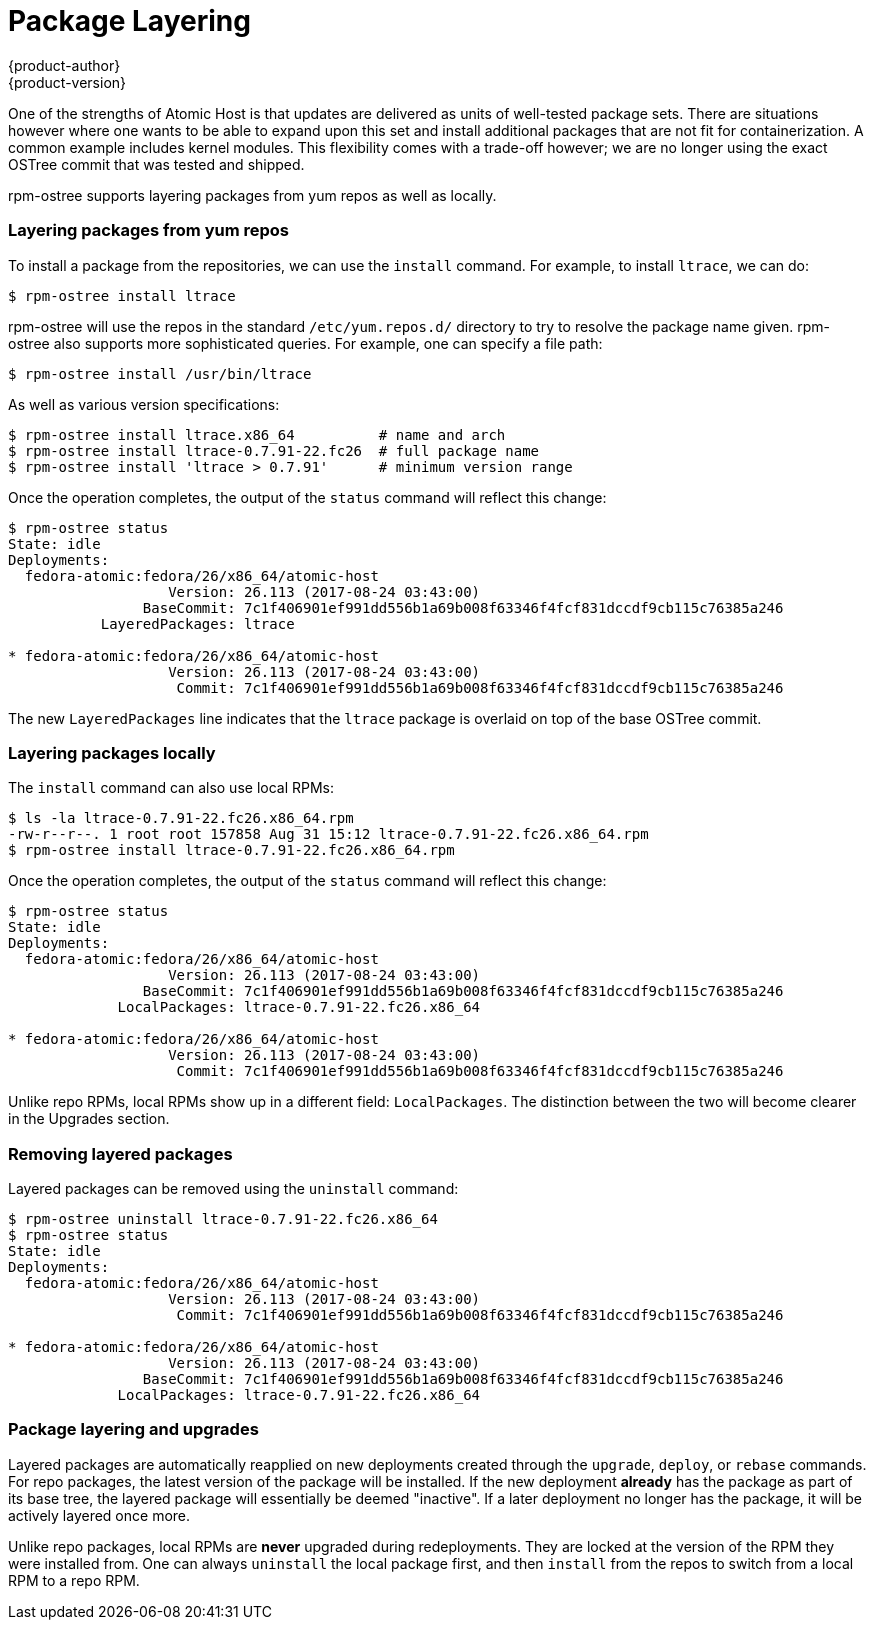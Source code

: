 [[package-layering]]
= Package Layering
{product-author}
{product-version}
:data-uri:
:icons:

One of the strengths of Atomic Host is that updates are delivered as units of
well-tested package sets. There are situations however where one wants to be
able to expand upon this set and install additional packages that are not fit
for containerization. A common example includes kernel modules. This flexibility
comes with a trade-off however; we are no longer using the exact OSTree commit
that was tested and shipped.

rpm-ostree supports layering packages from yum repos as well as locally.

=== Layering packages from yum repos

To install a package from the repositories, we can use the `install` command.
For example, to install `ltrace`, we can do:

....
$ rpm-ostree install ltrace
....

rpm-ostree will use the repos in the standard `/etc/yum.repos.d/` directory to
try to resolve the package name given. rpm-ostree also supports more
sophisticated queries. For example, one can specify a file path:

....
$ rpm-ostree install /usr/bin/ltrace
....

As well as various version specifications:

....
$ rpm-ostree install ltrace.x86_64          # name and arch
$ rpm-ostree install ltrace-0.7.91-22.fc26  # full package name
$ rpm-ostree install 'ltrace > 0.7.91'      # minimum version range
....

Once the operation completes, the output of the `status` command will reflect
this change:

....
$ rpm-ostree status
State: idle
Deployments:
  fedora-atomic:fedora/26/x86_64/atomic-host
                   Version: 26.113 (2017-08-24 03:43:00)
                BaseCommit: 7c1f406901ef991dd556b1a69b008f63346f4fcf831dccdf9cb115c76385a246
           LayeredPackages: ltrace

* fedora-atomic:fedora/26/x86_64/atomic-host
                   Version: 26.113 (2017-08-24 03:43:00)
                    Commit: 7c1f406901ef991dd556b1a69b008f63346f4fcf831dccdf9cb115c76385a246
....

The new `LayeredPackages` line indicates that the `ltrace` package is overlaid
on top of the base OSTree commit.

=== Layering packages locally

The `install` command can also use local RPMs:

....
$ ls -la ltrace-0.7.91-22.fc26.x86_64.rpm
-rw-r--r--. 1 root root 157858 Aug 31 15:12 ltrace-0.7.91-22.fc26.x86_64.rpm
$ rpm-ostree install ltrace-0.7.91-22.fc26.x86_64.rpm
....

Once the operation completes, the output of the `status` command will reflect
this change:

....
$ rpm-ostree status
State: idle
Deployments:
  fedora-atomic:fedora/26/x86_64/atomic-host
                   Version: 26.113 (2017-08-24 03:43:00)
                BaseCommit: 7c1f406901ef991dd556b1a69b008f63346f4fcf831dccdf9cb115c76385a246
             LocalPackages: ltrace-0.7.91-22.fc26.x86_64

* fedora-atomic:fedora/26/x86_64/atomic-host
                   Version: 26.113 (2017-08-24 03:43:00)
                    Commit: 7c1f406901ef991dd556b1a69b008f63346f4fcf831dccdf9cb115c76385a246
....

Unlike repo RPMs, local RPMs show up in a different field: `LocalPackages`. The
distinction between the two will become clearer in the Upgrades section.

=== Removing layered packages

Layered packages can be removed using the `uninstall` command:

....
$ rpm-ostree uninstall ltrace-0.7.91-22.fc26.x86_64
$ rpm-ostree status
State: idle
Deployments:
  fedora-atomic:fedora/26/x86_64/atomic-host
                   Version: 26.113 (2017-08-24 03:43:00)
                    Commit: 7c1f406901ef991dd556b1a69b008f63346f4fcf831dccdf9cb115c76385a246

* fedora-atomic:fedora/26/x86_64/atomic-host
                   Version: 26.113 (2017-08-24 03:43:00)
                BaseCommit: 7c1f406901ef991dd556b1a69b008f63346f4fcf831dccdf9cb115c76385a246
             LocalPackages: ltrace-0.7.91-22.fc26.x86_64
....

=== Package layering and upgrades

Layered packages are automatically reapplied on new deployments created through
the `upgrade`, `deploy`, or `rebase` commands. For repo packages, the latest
version of the package will be installed. If the new deployment *already* has
the package as part of its base tree, the layered package will essentially be
deemed "inactive". If a later deployment no longer has the package, it will be
actively layered once more.

Unlike repo packages, local RPMs are *never* upgraded during redeployments. They
are locked at the version of the RPM they were installed from. One can always
`uninstall` the local package first, and then `install` from the repos to switch
from a local RPM to a repo RPM.

